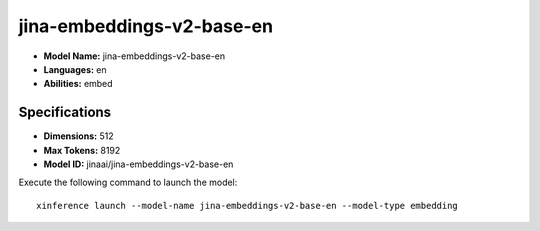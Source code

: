 .. _models_builtin_jina_embeddings_v2_base_en:

===========================
jina-embeddings-v2-base-en
===========================

- **Model Name:** jina-embeddings-v2-base-en
- **Languages:** en
- **Abilities:** embed

Specifications
^^^^^^^^^^^^^^

- **Dimensions:** 512
- **Max Tokens:** 8192
- **Model ID:** jinaai/jina-embeddings-v2-base-en

Execute the following command to launch the model::

   xinference launch --model-name jina-embeddings-v2-base-en --model-type embedding

